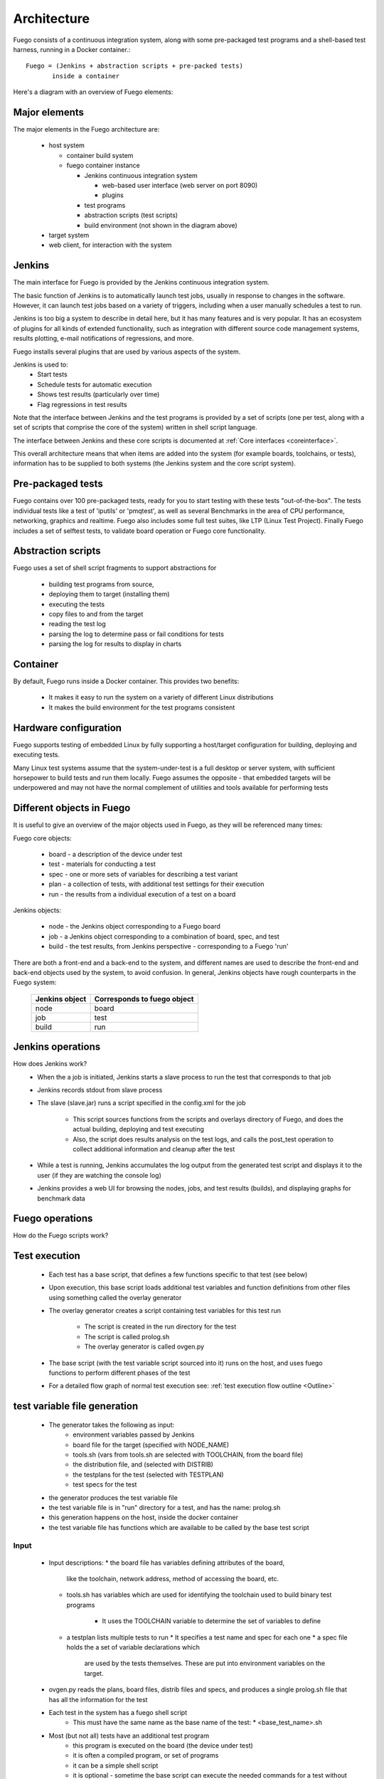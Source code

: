 .. _architecture:


################
Architecture
################

Fuego consists of a continuous integration system,
along with some pre-packaged test programs and a shell-based
test harness, running in a Docker container.::

   Fuego = (Jenkins + abstraction scripts + pre-packed tests)
          inside a container

Here's a diagram with an overview of Fuego elements:

.. image:: ../images/Fuego-architecture.png
   :width: 600
   
=================
Major elements 
=================

The major elements in the Fuego architecture are:

 * host system

   * container build system
   * fuego container instance

     * Jenkins continuous integration system

       * web-based user interface (web server on port 8090)
       * plugins
     * test programs
     * abstraction scripts (test scripts)
     * build environment (not shown in the diagram above)
 * target system
 * web client, for interaction with the system

==============
Jenkins 
==============

The main interface for Fuego is provided by the Jenkins continuous
integration system.

The basic function of Jenkins is to automatically launch test jobs,
usually in response to changes in the software.  However, it can
launch test jobs based on a variety of triggers, including when a user
manually schedules a test to run.

Jenkins is too big a system to describe in detail here, but it has
many features and is very popular.  It has an ecosystem of plugins for
all kinds of extended functionality, such as integration with
different source code management systems, results plotting, e-mail
notifications of regressions, and more.

Fuego installs several plugins that are used by various aspects of the
system.

Jenkins is used to:
 * Start tests
 * Schedule tests for automatic execution
 * Shows test results (particularly over time)
 * Flag regressions in test results

Note that the interface between Jenkins and the test programs is
provided by a set of scripts (one per test, along with a set of
scripts that comprise the core of the system) written in shell script
language.

The interface between Jenkins and these core scripts is documented at 
:ref:`Core interfaces <coreinterface>`.

This overall architecture means that when items are added into the
system (for example boards, toolchains, or tests), information has to
be supplied to both systems (the Jenkins system and the core script
system).

=========================
Pre-packaged tests 
=========================
Fuego contains over 100 pre-packaged tests, ready for you to start
testing with these tests "out-of-the-box".  The tests individual
tests like a test of 'iputils' or 'pmqtest', as well as several
Benchmarks in the area of CPU performance, networking, graphics
and realtime.  Fuego also includes some full test suites, like
LTP (Linux Test Project).  Finally Fuego includes a set of selftest
tests, to validate board operation or Fuego core functionality.

=========================
Abstraction scripts 
=========================

Fuego uses a set of shell script fragments to support abstractions for

 * building test programs from source,
 * deploying them to target (installing them)
 * executing the tests
 * copy files to and from the target
 * reading the test log
 * parsing the log to determine pass or fail conditions for tests
 * parsing the log for results to display in charts

==========================
Container
==========================

By default, Fuego runs inside a Docker container.  This provides two benefits:

 * It makes it easy to run the system on a variety of different Linux
   distributions
 * It makes the build environment for the test programs consistent

===========================
 Hardware configuration 
===========================

Fuego supports testing of embedded Linux by fully supporting a
host/target configuration for building, deploying and executing tests.

Many Linux test systems assume that the system-under-test is a full
desktop or server system, with sufficient horsepower to build tests
and run them locally.  Fuego assumes the opposite - that embedded
targets will be underpowered and may not have the normal complement of
utilities and tools available for performing tests

============================
Different objects in Fuego 
============================

It is useful to give an overview of the major objects used in Fuego, as
they will be referenced many times:

Fuego core objects:

 * board - a description of the device under test
 * test - materials for conducting a test
 * spec - one or more sets of variables for describing a test variant
 * plan - a collection of tests, with additional test settings for their
   execution
 * run - the results from a individual execution of a test on a board

Jenkins objects:

 * node - the Jenkins object corresponding to a Fuego board
 * job - a Jenkins object corresponding to a combination of board, spec,
   and test
 * build - the test results, from Jenkins perspective - corresponding to
   a Fuego 'run'

There are both a front-end and a back-end to the system, and different
names are used to describe the front-end and back-end objects used by
the system, to avoid confusion.  In general, Jenkins objects have
rough counterparts in the Fuego system:

  +------------------+-------------------------------+
  | Jenkins object   | Corresponds to fuego object   |
  +==================+===============================+
  | node             | board                         |
  +------------------+-------------------------------+
  | job              | test                          |
  +------------------+-------------------------------+
  | build            | run                           |
  +------------------+-------------------------------+
     
=======================
 Jenkins operations 
=======================

How does Jenkins work?
 * When the a job is initiated, Jenkins starts a slave process to run
   the test that corresponds to that job
 * Jenkins records stdout from slave process
 * The slave (slave.jar) runs a script specified in the config.xml
   for the job
    * This script sources functions from the scripts and overlays
      directory of Fuego, and does the actual building, deploying and
      test executing
    * Also, the script does results analysis on the test logs, and calls
      the post_test operation to collect additional information and cleanup
      after the test
 * While a test is running, Jenkins accumulates the log output from the
   generated test script and displays it to the user (if they are watching
   the console log)
 * Jenkins provides a web UI for browsing the nodes, jobs, and test
   results (builds), and displaying graphs for benchmark data

======================
 Fuego operations 
======================

How do the Fuego scripts work?

======================
Test execution 
======================

 * Each test has a base script, that defines a few functions specific
   to that test (see below)
 * Upon execution, this base script loads additional test variables
   and function definitions from other files using something called
   the overlay generator
 * The overlay generator creates a script containing test variables
   for this test run
    * The script is created in the run directory for the test
    * The script is called prolog.sh
    * The overlay generator is called ovgen.py
 * The base script (with the test variable script sourced into it)
   runs on the host, and uses fuego functions to perform different
   phases of the test
 * For a detailed flow graph of normal test execution see:
   :ref:`test execution flow outline <Outline>`

================================
test variable file generation 
================================

 * The generator takes the following as input:
    * environment variables passed by Jenkins
    * board file for the target (specified with NODE_NAME)
    * tools.sh (vars from tools.sh are selected with TOOLCHAIN,
      from the board file)
    * the distribution file, and (selected with DISTRIB)
    * the testplans for the test (selected with TESTPLAN)
    * test specs for the test
 * the generator produces the test variable file
 * the test variable file is in "run" directory for a test, and
   has the name: prolog.sh
 * this generation happens on the host, inside the docker container
 * the test variable file has functions which are available to
   be called by the base test script

.. image:: ../images/fuego-script-generation.png
   :width: 600

Input
======
 * Input descriptions:
   * the board file has variables defining attributes of the board,
     like the toolchain, network address, method of accessing the
     board, etc.
   * tools.sh has variables which are used for identifying the
     toolchain used to build binary test programs
      * It uses the TOOLCHAIN variable to determine the set of variables
        to define
   * a testplan lists multiple tests to run
     * It specifies a test name and spec for each one
     * a spec file holds the a set of variable declarations which
       are used by the tests themselves.
       These are put into environment variables on the target.

 * ovgen.py reads the plans, board files, distrib files and specs,
   and produces a single prolog.sh file that has all the information
   for the test 

 * Each test in the system has a fuego shell script
    * This must have the same name as the base name of the test:
      * \<base_test_name>.sh
 * Most (but not all) tests have an additional test program
    * this program is executed on the board (the device under test)
    * it is often a compiled program, or set of programs
    * it can be a simple shell script
    * it is optional - sometime the base script can execute the
      needed commands for a test without an additional program
      placed on the board
 * The base script declares the tarfile for the test, and has functions
   for: test_build(), test_deploy() and test_run()
    * The test script is run on host (in the container)
       * but it can include commands that will run on the board
    * tarball has the tarfile 
    * test_build() has commands (which run in the container) to compile
      the test program
    * test_deploy() has commands to put the test programs on the target
    * test_run() has commands to define variables, execute the actual
      test, and log the results.

 * The test program is run on the target
    * This is the actual test program that runs and produces a result

====================
fuego test phases 
====================

A test execution in fuego runs through several phases, some of which
are optional, depending on the test.

The test phases are:
 * pre_test
 * build
 * deploy
 * run
 * fetch
 * processing
 * post_test

Each of these are described below the diagram.

.. image:: ../images/fuego-test-phases.png
    :width: 600

pre_test
============

The pre_test phase consists of making sure the target is alive, and
preparing the workspace for the test.  In this phase test directories
are created, and the firmware (a string describing the software on the
target) are collected.

The 'before' syslog is created, and filesystems are synced and buffer
caches dropped, in preparation for any filesystem tests.

If the function "test_pre_check" is defined in the base script, it is
called to do any pre_test operations, including checking to see if
required variables are set, programs or features are available on the
host or target board, or whether any other test dependencies are met.

build
==========

During this phase, the test program source is installed on the host
(inside the container), and the software for the test is actually
built.  The toolchain specified by PLATFORM is used to build the
software.

This phase is split into multiple parts:
 * pre_build - build workspace is created, a build lock is acquired
   and the tarball is unpacked
    * :ref:`unpack <unpack>` is called during pre_build
 * test_build - this function, from the base script, is called
    * Usually this consists of 'make', or 'configure ; make'
 * post_build - (empty for now)

deploy
=========

The purpose of this phase is to copy the test programs, and any
required supporting files, to the target.

This consists of 3 sub-phases:
 * pre_deploy - cd's to the build directory
 * test_deploy - the base script's 'test_deploy' function is called.
    * Usually this consists of tarring up needed files, copying them
      to the target with 'put', and then extracting them there 
    * Items should be placed in the directory
      $BOARD_TESTDIR/fuego.$TESTDIR/ directory on the target
 * post_deploy - removes the build lock

run
=======

In this phase the test program on the target is actually executed.

This executes the 'test_run' function defined in the base script for
the test, which can consist of anything.  Usually, however, it runs
the test program with any needed parameters (as specified by the test
specs and test plans).

The test execution is usually performed by calling the 'report'
function, which collects the standard out from the command execution
on the target, and saves that as the testlog for the test.  Note that
the testlog is saved on the target, but not yet transferred to the
host, yet.


post_test 
==================

In this phase, the test log is retrieved (fetched) from the target and
stored on the host.  Also in this phase, the board is "cleaned up",
which means that test directories and logs are removed on the target
board, and any leftover processes related to this test that are
running on the board are stopped.

processing 
==================

In the processing phase of the test, the results from the test log are
evaluated. The test_processing function of the base test script is
called.

For functional tests:

Usually, this phase consists of one or more calls to 'log_compare', to
determine if a particular string occurs in the testlog.  This phase
determines whether the test passed or failed, and the base test script
indicates this (via it's exit code) to the Jenkins interface.

For benchmarking tests:

This phase consists of parsing the testlog, using parser.py, and also
running dataload.py to save data for plot generation.

Also, a final analysis is done on the system logs is done in this step
(to detect things like Kernel Oopses that occurred during the test).



phase relation to base script functions
============================================================

Some of the phases are automatically performed by Fuego, and some end
up calling a routine in the base script (or use data from the base
script) to perform their actions.  This table shows the relation
between the phases and the data and routines that should be defined in
the base script.

It also shows the most common commands utilized by base script
functions for this phase.


  +------------+-------------------------------+----------------------------+
  | phase      | relationship to base script   | common operations          |
  +============+===============================+============================+
  | pre_test   | calls 'test_pre_check'        |assert_define,is_on_target, |
  |            |                               |check_process_is_running    |
  +------------+-------------------------------+----------------------------+
  | build      | uses the 'tarfile' definition,|patch,configure,make        |
  |            | calls'test_build'             |                            |
  +------------+-------------------------------+----------------------------+
  | deploy     | Calls 'test_deploy'           | put                        |
  +------------+-------------------------------+----------------------------+
  | run        | calls 'test_run'              | cmd,report,report_append   |
  +------------+-------------------------------+----------------------------+
  |get_testlog |(none)                         |                            |
  +------------+-------------------------------+----------------------------+
  |processing  |calls 'test_processing'        | log_compare                |
  +------------+-------------------------------+----------------------------+
  |post_test   |calls 'test_cleanup'           | kill procs                 |
  +------------+-------------------------------+----------------------------+


other scripts and programs 
==============================

 * parser.py is used for benchmark tests
    * It is run against the test log, on the host
    * It extracts the values from the test log and puts them in a
      normalized format
    * These values, called benchmark 'metrics', are compared against
      pre-defined threshholds to determine test pass or failure
    * The values are saved for use by plotting software

==============
 Data Files 
==============

There are data files with definitions for several things in the system.

The Jenkins interface needs to know about boards, running test
processes (slaves), test definitions, and test results.

The fuego core needs to know about test definitions, boards, platforms
(SDKS), test plans, and test specs.

The core executes the test script for a test, executing the test
phases in sequence: build the test program, bundle the test programs
for the target, deploy them, execute the test, then post-process the
test.

The base shell script should:
 * build the test program
 * deploy the test bundle to the target
 * execute the tests
 * read the log data from the test

The base shell script can handle host/target tests (because it runs on
the host).

(That is, tests that involve actions on both the host and target.

To add a new test, the user defines several files and puts them into
/fuego-core/engine/tests

The 'ftc' command uses this directory and the directory
'/fuego-ro/boards' to show available boards and tests on the command
line.  Then a user can populate the nodes and jobs in Jenkins, using
'ftc' commands. Each test has to have a front-end entry (a Jenkins job
definition) to allow Jenkins to execute it.  This front-end entry
specifies the board, spec and base script for the test.

========
 Roles 
========

Human roles:
 * test program author - person who creates a new standalone test program
 * test integrator - person who integrates a standalone test into fuego
 * fuego developer - person who modifies Fuego (including the fuego system scripts or Jenkins) to support more test scenarios or additional features
 * tester - person who executes tests and evaluates results

=================
 Developer Notes 
=================

You can find additional notes about details of Fuego, Jenkins and
their interactions at:
 * :ref:`Fuego Developer Notes <Devref>`
